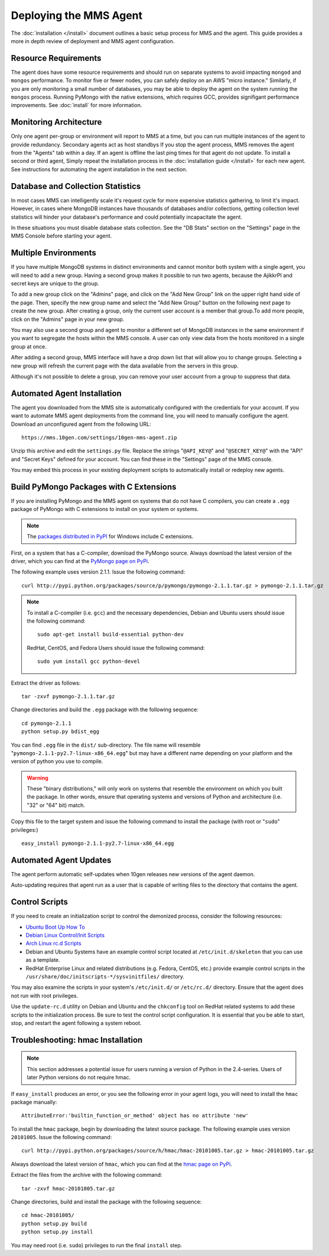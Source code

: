 =======================
Deploying the MMS Agent
=======================

The :doc:`installation </install>` document outlines a basic setup
process for MMS and the agent. This guide provides a more in depth
review of deployment and MMS agent configuration.

Resource Requirements
---------------------

The agent does have some resource requirements and should run on
separate systems to avoid impacting ``mongod`` and ``mongos``
performance. To monitor five or fewer nodes, you can safely deploy on
an AWS "micro instance." Similarly, if you are only monitoring a small
number of databases, you may be able to deploy the agent on the system
running the ``mongos`` process. Running PyMongo with the native
extensions, which requires GCC, provides signifigant performance
improvements. See :doc:`install` for more information.

Monitoring Architecture
-----------------------

Only one agent per-group or environment will report to MMS at a time,
but you can run multiple instances of the agent to provide
redundancy. Secondary agents act as host standbys If you stop the
agent process, MMS removes the agent from the "Agents" tab within a
day. If an agent is offline the last ping times for that agent do not
update. To install a second or third agent, Simply repeat the
installation process in the :doc:`installation guide </install>` for
each new agent. See instructions for automating the agent installation
in the next section.

.. _db-stats-warning:

Database and Collection Statistics
----------------------------------

In most cases MMS can intelligently scale it's request cycle for more
expensive statistics gathering, to limit it's impact. However, in
cases where MongoDB instances have thousands of databases and/or
collections, getting collection level statistics will hinder your
database's performance and could potentially incapacitate the agent.

In these situations you must disable database stats collection. See
the "DB Stats" section on the "Settings" page in the MMS Console
before starting your agent.

.. _mms-groups:

Multiple Environments
---------------------

If you have multiple MongoDB systems in distinct environments and
cannot monitor both system with a single agent, you will need to add a
new group. Having a second group makes it possible to run two agents,
because the AjikkrPI and secret keys are unique to the group.

To add a new group click on the "Admins" page, and click on the "Add
New Group" link on the upper right hand side of the page. Then,
specify the new group name and select the "Add New Group" button on
the following next page to create the new group. After creating a
group, only the current user account is a member that group.To add
more people, click on the "Admins" page in your new group.

You may also use a second group and agent to monitor a different set
of MongoDB instances in the same environment if you want to segregate
the hosts within the MMS console. A user can only view data from the
hosts monitored in a single group at once.

After adding a second group, MMS interface will have a drop down list
that will allow you to change groups. Selecting a new group will
refresh the current page with the data available from the servers in
this group.

Although it's not possible to delete a group, you can remove your user
account from a group to suppress that data.

.. _automated-agent-installation:

Automated Agent Installation
----------------------------

The agent you downloaded from the MMS site is automatically configured
with the credentials for your account. If you want to automate MMS
agent deployments from the command line, you will need to manually
configure the agent. Download an unconfigured agent from the following
URL: ::

      https://mms.10gen.com/settings/10gen-mms-agent.zip

Unzip this archive and edit the ``settings.py`` file. Replace the
strings "``@API_KEY@``" and "``@SECRET_KEY@``" with the "API" and
"Secret Keys" defined for your account. You can find these
in the "Settings" page of the MMS console.

You may embed this process in your existing deployment scripts to
automatically install or redeploy new agents.

.. _pymongo-package-c-extensions:

Build PyMongo Packages with C Extensions
----------------------------------------

If you are installing PyMongo and the MMS agent on systems that do not
have C compilers, you can create a ``.egg`` package of PyMongo with
C extensions to install on your system or systems.

.. note::

   The `packages distributed in PyPI <http://pypi.python.org/pypi/pymongo>`_
   for Windows include C extensions.

First, on a system that has a C-compiler, download the PyMongo
source. Always download the latest version of the driver, which you
can find at the `PyMongo page on PyPi <http://pypi.python.org/pypi/pymongo>`_.

The following example uses version 2.1.1. Issue the following command:
::

     curl http://pypi.python.org/packages/source/p/pymongo/pymongo-2.1.1.tar.gz > pymongo-2.1.1.tar.gz

.. note::

   To install a C-compiler (i.e. ``gcc``) and the necessary
   dependencies, Debian and Ubuntu users should issue the following
   command: ::

        sudo apt-get install build-essential python-dev

   RedHat, CentOS, and Fedora Users should issue the following
   command: ::

        sudo yum install gcc python-devel

Extract the driver as follows: ::

     tar -zxvf pymongo-2.1.1.tar.gz

Change directories and build the ``.egg`` package with the following
sequence: ::

     cd pymongo-2.1.1
     python setup.py bdist_egg

You can find  ``.egg`` file in the ``dist/`` sub-directory. The file
name will resemble "``pymongo-2.1.1-py2.7-linux-x86_64.egg``" but may
have a different name depending on your platform and the version of
python you use to compile.

.. warning::

   These "binary distributions," will only work on systems that
   resemble the environment on which you built the package. In other
   words, ensure that operating systems and versions of Python and
   architecture (i.e. "32" or "64" bit) match.

Copy this file to the target system and issue the following command to
install the package (with root or "``sudo``" privileges:) ::

     easy_install pymongo-2.1.1-py2.7-linux-x86_64.egg

Automated Agent Updates
-----------------------

The agent perform automatic self-updates when 10gen releases new
versions of the agent daemon.

Auto-updating requires that agent run as a user that is capable of
writing files to the directory that contains the agent.

Control Scripts
---------------

If you need to create an initialization script to control the
demonized process, consider the following resources:

- `Ubuntu Boot Up How To <https://help.ubuntu.com/community/UbuntuBootupHowto>`_
- `Debian Linux Control/Init Scripts <http://wiki.debian.org/LSBInitScripts>`_
- `Arch Linux rc.d Scripts <https://wiki.archlinux.org/index.php/Writing_rc.d_scripts>`_
- Debian and Ubuntu Systems have an example control script located at
  ``/etc/init.d/skeleton`` that you can use as a template.
- RedHat Enterprise Linux and related distributions (e.g. Fedora,
  CentOS, etc.) provide example control scripts in the
  ``/usr/share/doc/initscripts-*/sysvinitfiles/`` directory.

You may also examine the scripts in your system's ``/etc/init.d/`` or
``/etc/rc.d/`` directory. Ensure that the agent does not run with root
privileges.

Use the ``update-rc.d`` utility on Debian and Ubuntu and the
``chkconfig`` tool on RedHat related systems to add these scripts to
the initialization process. Be sure to test the control script
configuration. It is essential that you be able to start, stop, and
restart the agent following a system reboot.

Troubleshooting: hmac Installation
----------------------------------

.. note::

   This section addresses a potential issue for users running a
   version of Python in the 2.4-series. Users of later Python
   versions do not require hmac.

If ``easy_install`` produces an error, or you see the following error
in your agent logs, you will need to install the ``hmac`` package
manually: ::

     AttributeError:'builtin_function_or_method' object has no attribute 'new'

To install the ``hmac`` package, begin by downloading the latest
source package. The following example uses version ``20101005``.
Issue the following command: ::

     curl http://pypi.python.org/packages/source/h/hmac/hmac-20101005.tar.gz > hmac-20101005.tar.gz

Always download the latest version of ``hmac``, which
you can find at the `hmac page on PyPi <http://pypi.python.org/pypi/hmac>`_.

Extract the files from the archive with the following command: ::

     tar -zxvf hmac-20101005.tar.gz

Change directories, build and install the package with the following
sequence: ::

     cd hmac-20101005/
     python setup.py build
     python setup.py install

You may need root (i.e. ``sudo``) privileges to run the final
``install`` step.
